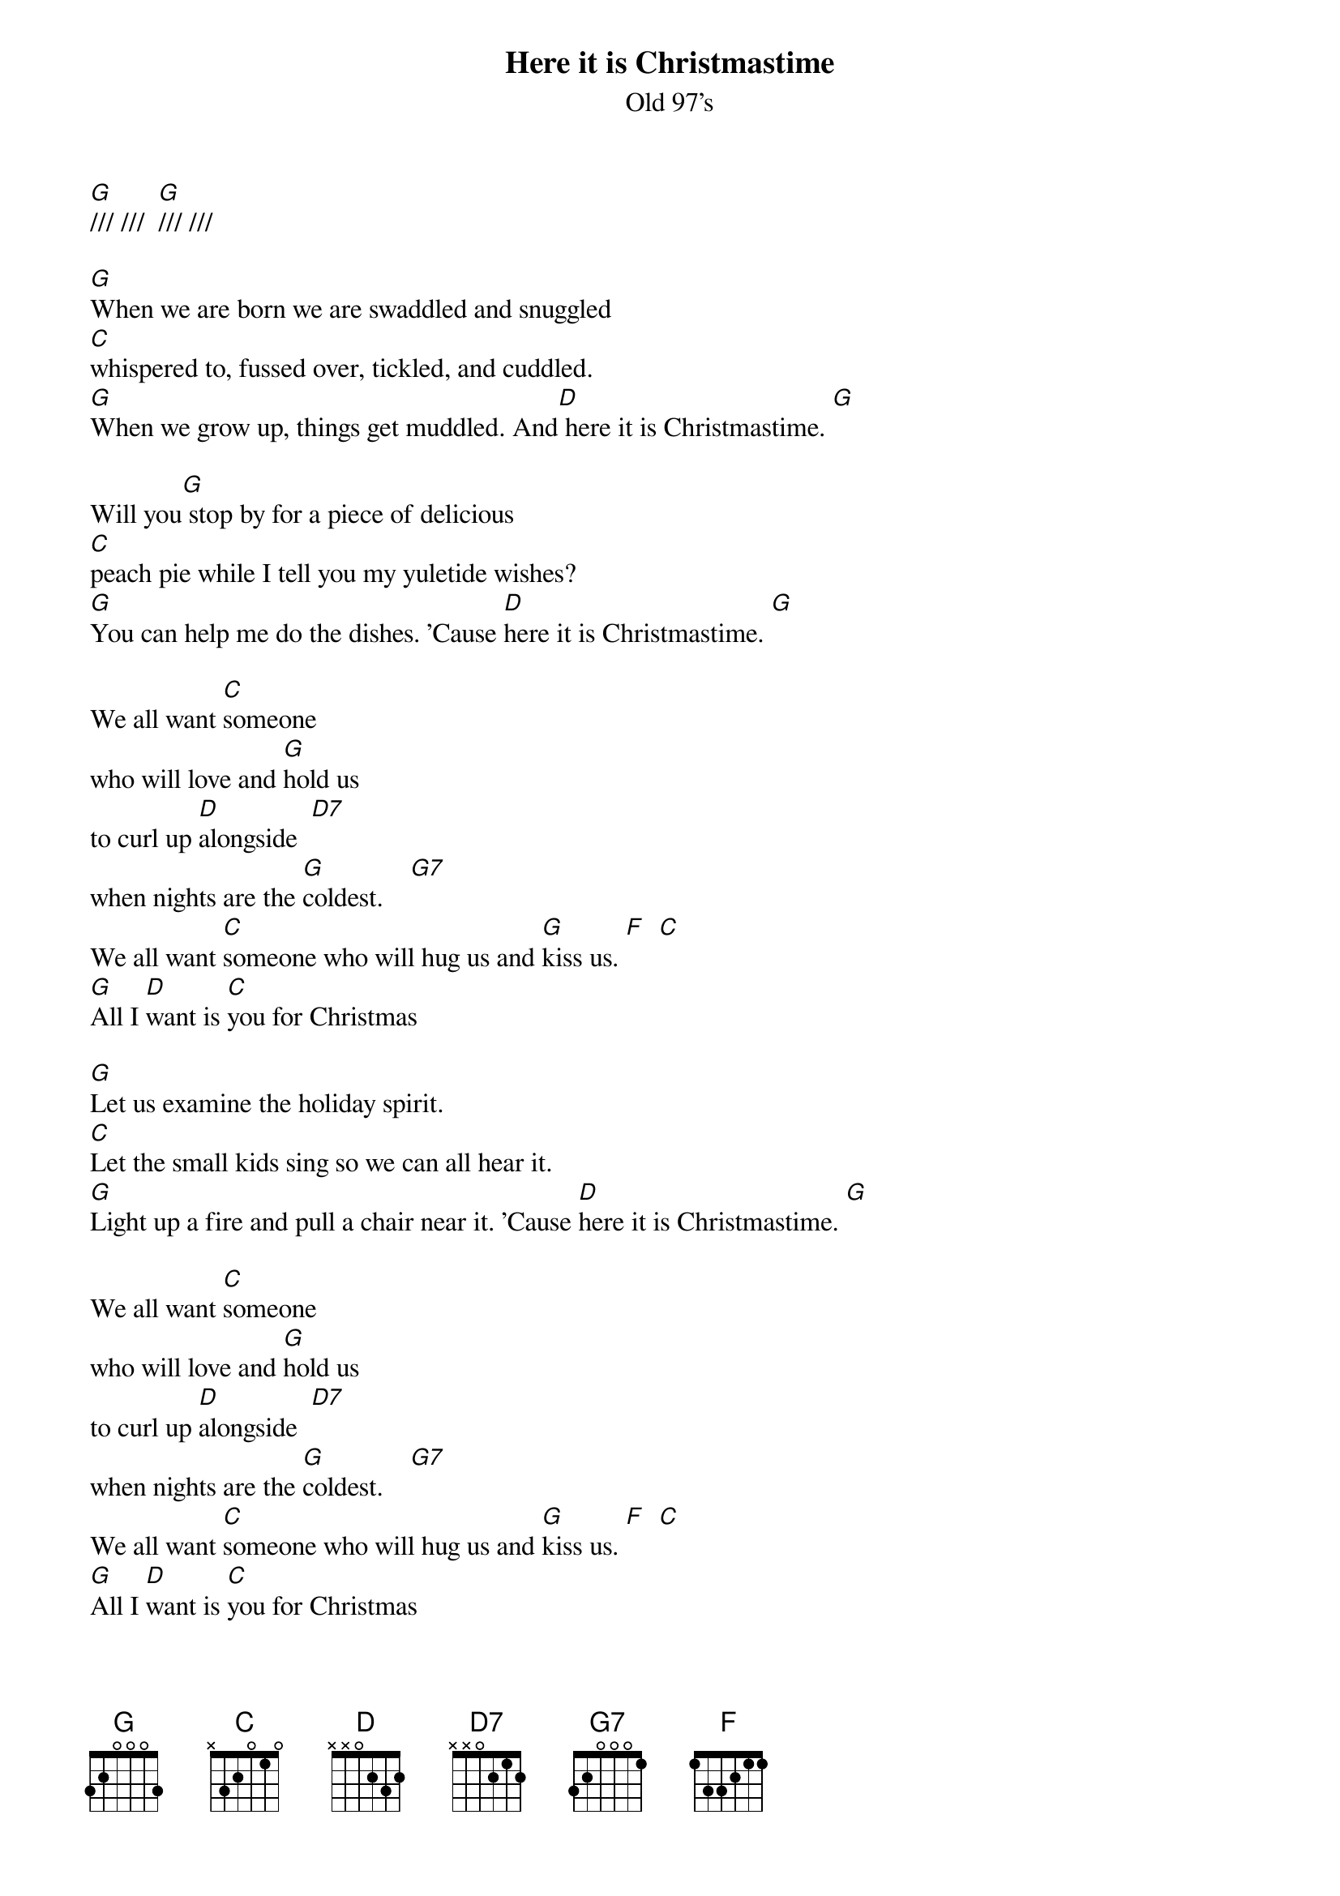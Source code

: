 {t: Here it is Christmastime}
{st: Old 97's}
{key: G}

[G]/// ///  [G]/// ///

[G]When we are born we are swaddled and snuggled
[C]whispered to, fussed over, tickled, and cuddled.
[G]When we grow up, things get muddled. And[D] here it is Christmastime. [G]

Will you[G] stop by for a piece of delicious
[C]peach pie while I tell you my yuletide wishes?
[G]You can help me do the dishes. 'Cause [D]here it is Christmastime. [G]

We all want [C]someone
who will love and [G]hold us
to curl up [D]alongside  [D7]
when nights are the [G]coldest.    [G7]
We all want [C]someone who will hug us and [G]kiss us. [F]  [C]
[G]All I [D]want is [C]you for Christmas

[G]Let us examine the holiday spirit.
[C]Let the small kids sing so we can all hear it.
[G]Light up a fire and pull a chair near it. 'Cause [D]here it is Christmastime. [G]

We all want [C]someone
who will love and [G]hold us
to curl up [D]alongside  [D7]
when nights are the [G]coldest.    [G7]
We all want [C]someone who will hug us and [G]kiss us. [F]  [C]
[G]All I [D]want is [C]you for Christmas

[G] [C] [G] [D] [G]
[G] [C] [G] [D] [G]

[G]When we are born we are swaddled and snuggled
[C]whispered to, fussed over, tickled, and cuddled.
[G]When we grow up, things get muddled. And[D] here it is Christmastime. [G]

We all want [C]someone
who will love and [G]hold us
to curl up [D]alongside  [D7]
when nights are the [G]coldest.    [G7]
We all want [C]someone who will hug us and [G]kiss us. [F]  [C]
[G]All I [D]want is [C]you for Christmas
[G]All I [D]want is [C]you for Christmas
[G]All I [D]want is [C]you....

